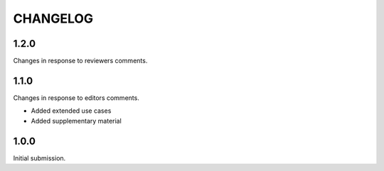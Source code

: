 CHANGELOG
=========

1.2.0
-----

Changes in response to reviewers comments.


1.1.0
-----

Changes in response to editors comments.

- Added extended use cases
- Added supplementary material


1.0.0
-----

Initial submission.
